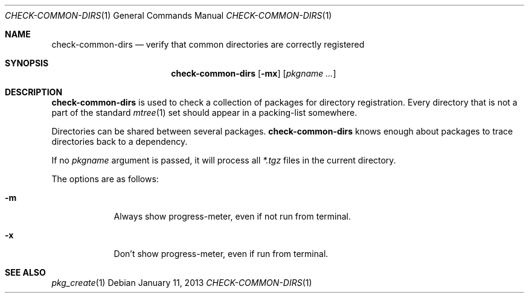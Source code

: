 .\"	$OpenBSD: check-common-dirs.1,v 1.2 2013/01/11 21:18:17 rpe Exp $
.\"
.\" Copyright (c) 2010 Marc Espie <espie@openbsd.org>
.\"
.\" Permission to use, copy, modify, and distribute this software for any
.\" purpose with or without fee is hereby granted, provided that the above
.\" copyright notice and this permission notice appear in all copies.
.\"
.\" THE SOFTWARE IS PROVIDED "AS IS" AND THE AUTHOR DISCLAIMS ALL WARRANTIES
.\" WITH REGARD TO THIS SOFTWARE INCLUDING ALL IMPLIED WARRANTIES OF
.\" MERCHANTABILITY AND FITNESS. IN NO EVENT SHALL THE AUTHOR BE LIABLE FOR
.\" ANY SPECIAL, DIRECT, INDIRECT, OR CONSEQUENTIAL DAMAGES OR ANY DAMAGES
.\" WHATSOEVER RESULTING FROM LOSS OF USE, DATA OR PROFITS, WHETHER IN AN
.\" ACTION OF CONTRACT, NEGLIGENCE OR OTHER TORTIOUS ACTION, ARISING OUT OF
.\" OR IN CONNECTION WITH THE USE OR PERFORMANCE OF THIS SOFTWARE.
.\"
.Dd $Mdocdate: January 11 2013 $
.Dt CHECK-COMMON-DIRS 1
.Os
.Sh NAME
.Nm check-common-dirs
.Nd verify that common directories are correctly registered
.Sh SYNOPSIS
.Nm check-common-dirs
.Op Fl mx
.Op Ar pkgname ...
.Sh DESCRIPTION
.Nm
is used to check a collection of packages for directory registration.
Every directory that is not a part of the standard
.Xr mtree 1
set should appear in a packing-list somewhere.
.Pp
Directories can be shared between several packages.
.Nm
knows enough about packages to trace directories back to a dependency.
.Pp
If no
.Ar pkgname
argument is passed, it will process all
.Pa *.tgz
files in the current directory.
.Pp
The options are as follows:
.Bl -tag -width keyword
.It Fl m
Always show progress-meter, even if not run from terminal.
.It Fl x
Don't show progress-meter, even if run from terminal.
.El
.Pp
.Sh SEE ALSO
.Xr pkg_create 1
